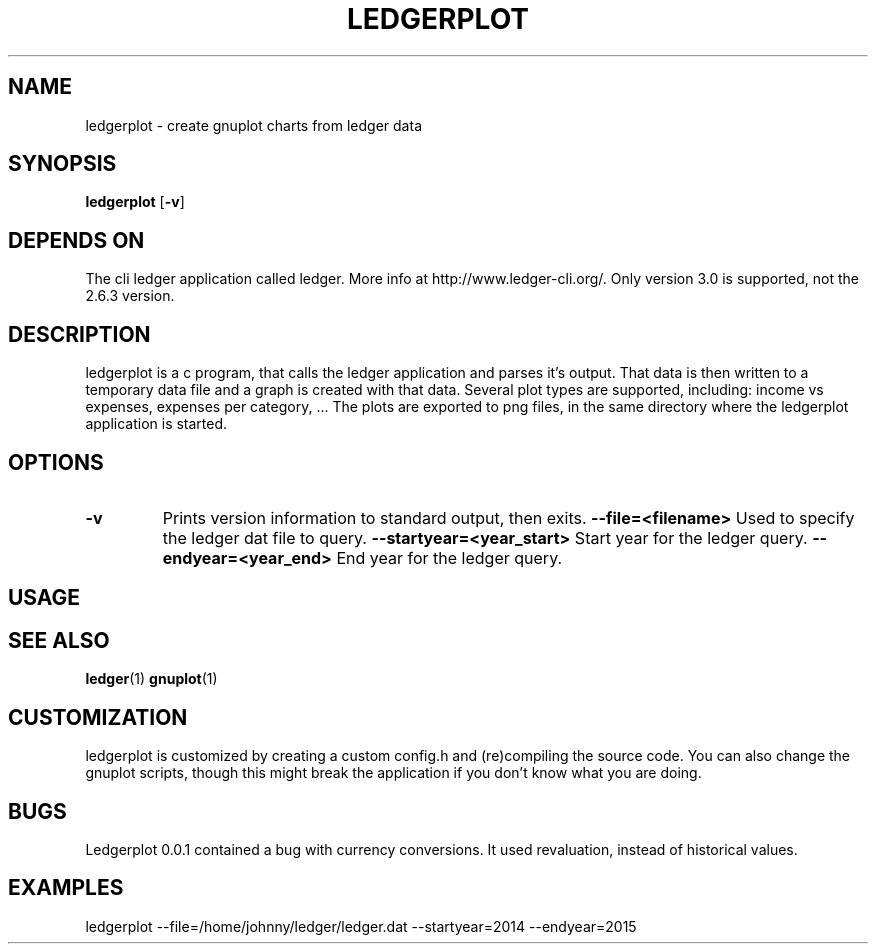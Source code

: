 .TH LEDGERPLOT 1 ledgerplot\-VERSION
.SH NAME
ledgerplot \- create gnuplot charts from ledger data
.SH SYNOPSIS
.B ledgerplot
.RB [ \-v ]
.SH DEPENDS ON
The cli ledger application called ledger.
More info at http://www.ledger-cli.org/.
Only version 3.0 is supported, not the 2.6.3 version.
.SH DESCRIPTION
ledgerplot is a c program, that calls the ledger application and parses it's output.
That data is then written to a temporary data file and a graph is created with that data.
Several plot types are supported, including: income vs expenses, expenses per category, ...
The plots are exported to png files, in the same directory where the ledgerplot application
is started.
.SH OPTIONS
.TP
.B \-v
Prints version information to standard output, then exits.
.B \-\-file=<filename>
Used to specify the ledger dat file to query.
.B \-\-startyear=<year_start>
Start year for the ledger query.
.B \-\-endyear=<year_end>
End year for the ledger query.
.SH USAGE
.SH SEE ALSO
.BR ledger (1)
.BR gnuplot (1)
.SH CUSTOMIZATION
ledgerplot is customized by creating a custom config.h and (re)compiling the source
code. You can also change the gnuplot scripts, though this might break the application if you don't know what you are doing.
.SH BUGS
Ledgerplot 0.0.1 contained a bug with currency conversions. It used revaluation, instead of historical values.
.SH EXAMPLES
ledgerplot --file=/home/johnny/ledger/ledger.dat --startyear=2014 --endyear=2015
